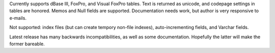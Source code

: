 Currently supports dBase III, FoxPro, and Visual FoxPro tables. Text is returned as unicode, and codepage settings in tables are honored. Memos and Null fields are supported.  Documentation needs work, but author is very responsive to e-mails.

Not supported: index files (but can create tempory non-file indexes), auto-incrementing fields, and Varchar fields.

Latest release has many backwards incompatibilities, as well as some documentation.  Hopefully the latter will make the former bareable.


